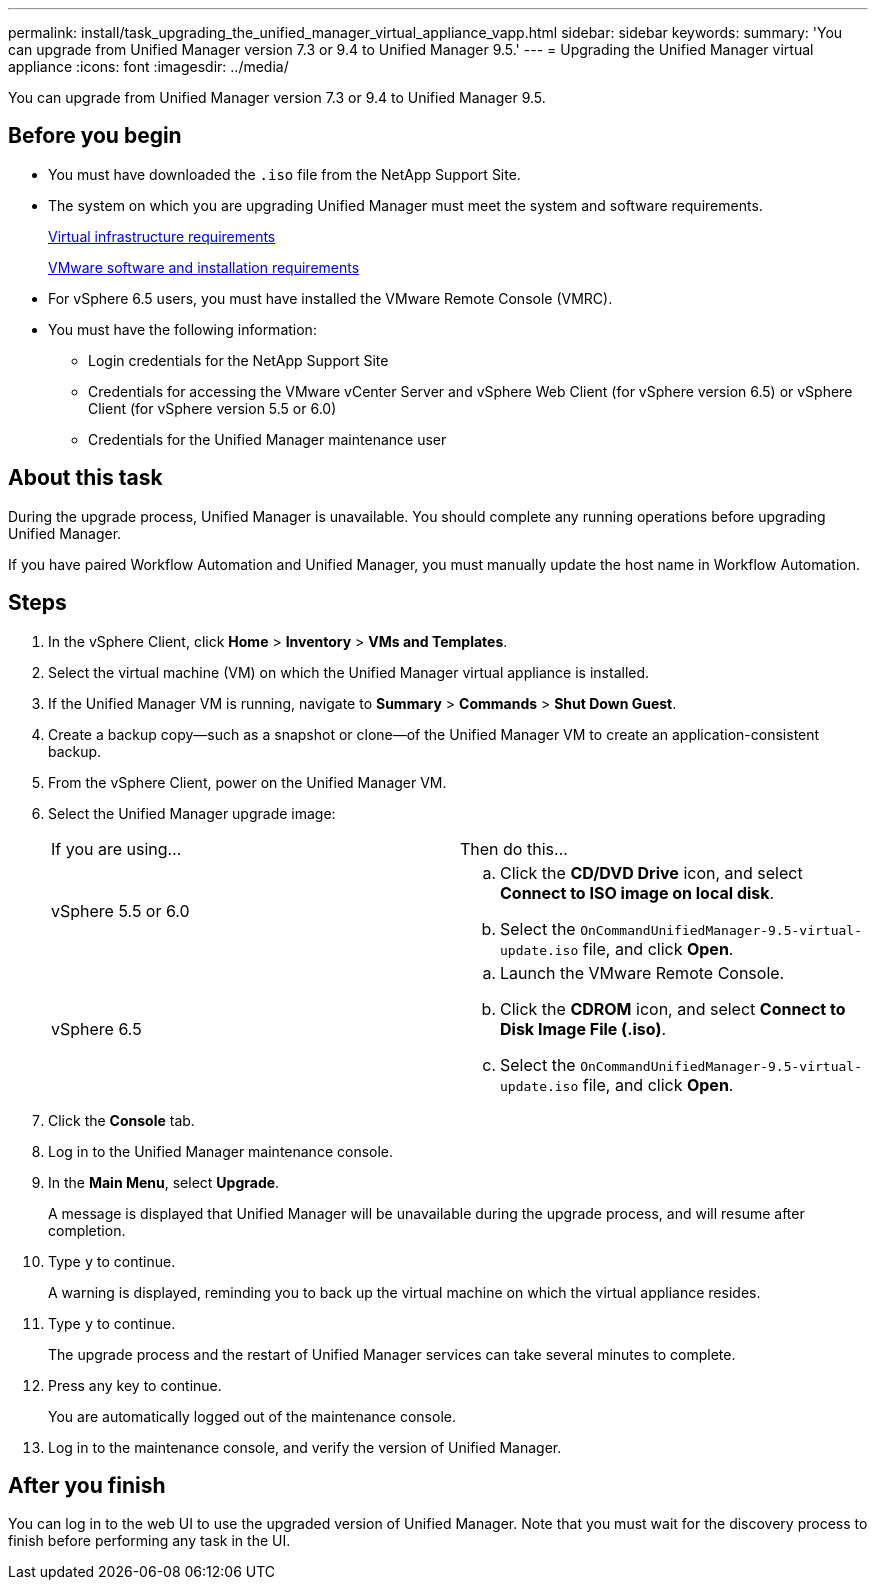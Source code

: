 ---
permalink: install/task_upgrading_the_unified_manager_virtual_appliance_vapp.html
sidebar: sidebar
keywords: 
summary: 'You can upgrade from Unified Manager version 7.3 or 9.4 to Unified Manager 9.5.'
---
= Upgrading the Unified Manager virtual appliance
:icons: font
:imagesdir: ../media/

[.lead]
You can upgrade from Unified Manager version 7.3 or 9.4 to Unified Manager 9.5.

== Before you begin

* You must have downloaded the `.iso` file from the NetApp Support Site.
* The system on which you are upgrading Unified Manager must meet the system and software requirements.
+
xref:concept_requirements_for_installing_unified_manager.adoc[Virtual infrastructure requirements]
+
xref:reference_vmware_software_and_installation_requirements.adoc[VMware software and installation requirements]

* For vSphere 6.5 users, you must have installed the VMware Remote Console (VMRC).
* You must have the following information:
 ** Login credentials for the NetApp Support Site
 ** Credentials for accessing the VMware vCenter Server and vSphere Web Client (for vSphere version 6.5) or vSphere Client (for vSphere version 5.5 or 6.0)
 ** Credentials for the Unified Manager maintenance user

== About this task

During the upgrade process, Unified Manager is unavailable. You should complete any running operations before upgrading Unified Manager.

If you have paired Workflow Automation and Unified Manager, you must manually update the host name in Workflow Automation.

== Steps

. In the vSphere Client, click *Home* > *Inventory* > *VMs and Templates*.
. Select the virtual machine (VM) on which the Unified Manager virtual appliance is installed.
. If the Unified Manager VM is running, navigate to *Summary* > *Commands* > *Shut Down Guest*.
. Create a backup copy--such as a snapshot or clone--of the Unified Manager VM to create an application-consistent backup.
. From the vSphere Client, power on the Unified Manager VM.
. Select the Unified Manager upgrade image:
+
|===
| If you are using...| Then do this...
a|
vSphere 5.5 or 6.0
a|

 .. Click the *CD/DVD Drive* icon, and select *Connect to ISO image on local disk*.
 .. Select the `OnCommandUnifiedManager-9.5-virtual-update.iso` file, and click *Open*.

a|
vSphere 6.5
a|

 .. Launch the VMware Remote Console.
 .. Click the *CDROM* icon, and select *Connect to Disk Image File (.iso)*.
 .. Select the `OnCommandUnifiedManager-9.5-virtual-update.iso` file, and click *Open*.

+
|===

. Click the *Console* tab.
. Log in to the Unified Manager maintenance console.
. In the *Main Menu*, select *Upgrade*.
+
A message is displayed that Unified Manager will be unavailable during the upgrade process, and will resume after completion.

. Type `y` to continue.
+
A warning is displayed, reminding you to back up the virtual machine on which the virtual appliance resides.

. Type `y` to continue.
+
The upgrade process and the restart of Unified Manager services can take several minutes to complete.

. Press any key to continue.
+
You are automatically logged out of the maintenance console.

. Log in to the maintenance console, and verify the version of Unified Manager.

== After you finish

You can log in to the web UI to use the upgraded version of Unified Manager. Note that you must wait for the discovery process to finish before performing any task in the UI.
